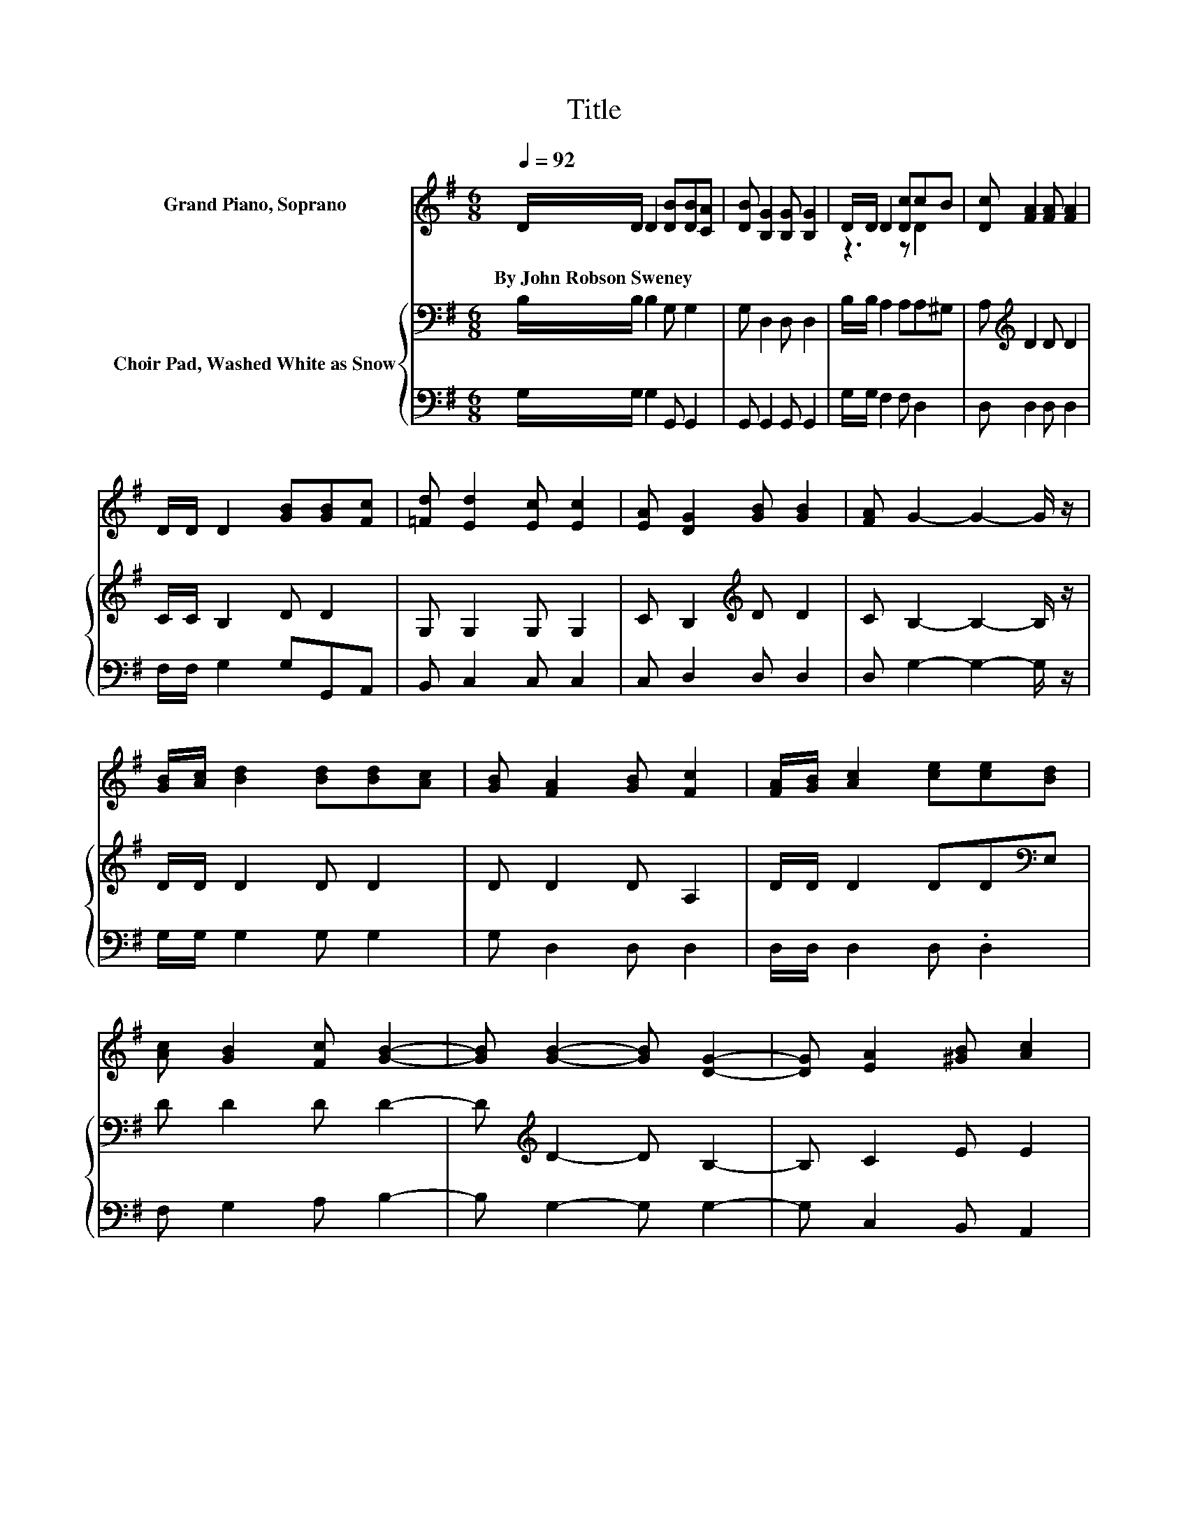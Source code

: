 X:1
T:Title
%%score ( 1 2 ) { 3 | 4 }
L:1/8
Q:1/4=92
M:6/8
K:G
V:1 treble nm="Grand Piano, Soprano"
V:2 treble 
V:3 bass nm="Choir Pad, Washed White as Snow"
V:4 bass 
V:1
 D/D/ D2 [DB][DB][CA] | [DB] [B,G]2 [B,G] [B,G]2 | D/D/ D2 [Dc]cB | [Dc] [FA]2 [FA] [FA]2 | %4
w: By~John~Robson~Sweney * * * * *||||
 D/D/ D2 [GB][GB][Fc] | [=Fd] [Ed]2 [Ec] [Ec]2 | [EA] [DG]2 [GB] [GB]2 | [FA] G2- G2- G/ z/ | %8
w: ||||
 [GB]/[Ac]/ [Bd]2 [Bd][Bd][Ac] | [GB] [FA]2 [GB] [Fc]2 | [FA]/[GB]/ [Ac]2 [ce][ce][Bd] | %11
w: |||
 [Ac] [GB]2 [Fc] [GB]2- | [GB] [GB]2- [GB] [DG]2- | [DG] [EA]2 [^GB] [Ac]2 | %14
w: |||
 [Ge] [Gd]2 [GB] [GB]2 | [FA] [DG]2- [DG]3- | [DG]3 z3 |] %17
w: |||
V:2
 x6 | x6 | z3 z D2 | x6 | x6 | x6 | x6 | x6 | x6 | x6 | x6 | x6 | x6 | x6 | x6 | x6 | x6 |] %17
V:3
 B,/B,/ B,2 G, G,2 | G, D,2 D, D,2 | B,/B,/ A,2 A,A,^G, | A,[K:treble] D2 D D2 | C/C/ B,2 D D2 | %5
 G, G,2 G, G,2 | C B,2[K:treble] D D2 | C B,2- B,2- B,/ z/ | D/D/ D2 D D2 | D D2 D A,2 | %10
 D/D/ D2 DD[K:bass]E, | D D2 D D2- | D[K:treble] D2- D B,2- | B, C2 E E2 | C[K:bass] B,2 D D2 | %15
 C B,2- B,3- | B,3 z3 |] %17
V:4
 G,/G,/ G,2 G,, G,,2 | G,, G,,2 G,, G,,2 | G,/G,/ F,2 F, D,2 | D, D,2 D, D,2 | %4
 F,/F,/ G,2 G,G,,A,, | B,, C,2 C, C,2 | C, D,2 D, D,2 | D, G,2- G,2- G,/ z/ | G,/G,/ G,2 G, G,2 | %9
 G, D,2 D, D,2 | D,/D,/ D,2 D, .D,2 | F, G,2 A, B,2- | B, G,2- G, G,2- | G, C,2 B,, A,,2 | %14
 C, D,2 D, D,2 | D, [G,,G,]2- [G,,G,]3- | [G,,G,]3 z3 |] %17

